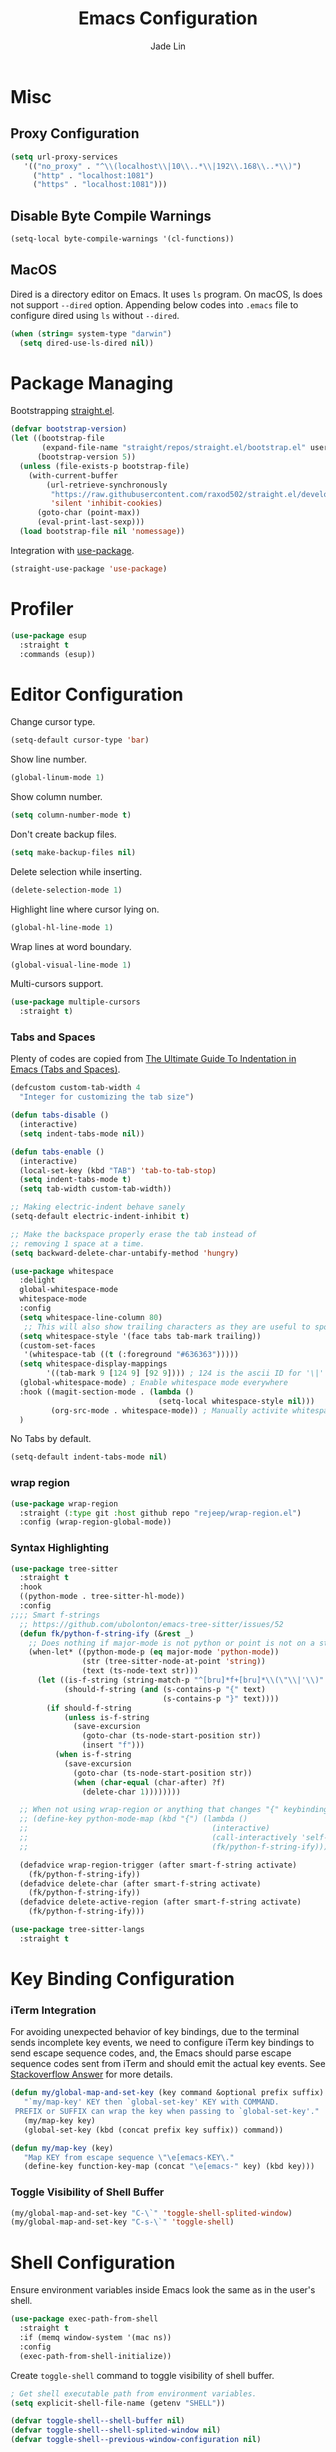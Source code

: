 #+TITLE: Emacs Configuration
#+AUTHOR: Jade Lin
#+EMAIL: linw1995@icloud.com

* Misc
** Proxy Configuration

#+BEGIN_SRC emacs-lisp
  (setq url-proxy-services
     '(("no_proxy" . "^\\(localhost\\|10\\..*\\|192\\.168\\..*\\)")
       ("http" . "localhost:1081")
       ("https" . "localhost:1081")))
#+END_SRC

** Disable Byte Compile Warnings

#+BEGIN_SRC emacs-lisp
  (setq-local byte-compile-warnings '(cl-functions))
#+END_SRC

** MacOS

Dired is a directory editor on Emacs. It uses =ls= program.
On macOS, ls does not support =--dired= option.
Appending below codes into =.emacs= file to configure dired using =ls= without =--dired=.
#+BEGIN_SRC emacs-lisp
  (when (string= system-type "darwin")
    (setq dired-use-ls-dired nil))
#+END_SRC
* Package Managing

Bootstrapping [[https://github.com/raxod502/straight.el][straight.el]].

#+BEGIN_SRC emacs-lisp :tangle no
  (defvar bootstrap-version)
  (let ((bootstrap-file
         (expand-file-name "straight/repos/straight.el/bootstrap.el" user-emacs-directory))
        (bootstrap-version 5))
    (unless (file-exists-p bootstrap-file)
      (with-current-buffer
          (url-retrieve-synchronously
           "https://raw.githubusercontent.com/raxod502/straight.el/develop/install.el"
           'silent 'inhibit-cookies)
        (goto-char (point-max))
        (eval-print-last-sexp)))
    (load bootstrap-file nil 'nomessage))
#+END_SRC

Integration with [[https://github.com/jwiegley/use-package][use-package]].

#+BEGIN_SRC emacs-lisp
  (straight-use-package 'use-package)
#+END_SRC

* Profiler

#+BEGIN_SRC emacs-lisp
  (use-package esup
    :straight t
    :commands (esup))
#+END_SRC

* Editor Configuration

Change cursor type.
#+BEGIN_SRC emacs-lisp
  (setq-default cursor-type 'bar)
#+END_SRC

Show line number.
#+BEGIN_SRC emacs-lisp
  (global-linum-mode 1)
#+END_SRC

Show column number.
#+BEGIN_SRC emacs-lisp
  (setq column-number-mode t)
#+END_SRC

Don't create backup files.
#+BEGIN_SRC emacs-lisp
  (setq make-backup-files nil)
#+END_SRC

Delete selection while inserting.
#+BEGIN_SRC emacs-lisp
  (delete-selection-mode 1)
#+END_SRC

Highlight line where cursor lying on.
#+BEGIN_SRC emacs-lisp
  (global-hl-line-mode 1)
#+END_SRC

Wrap lines at word boundary.
#+BEGIN_SRC emacs-lisp
  (global-visual-line-mode 1)
#+END_SRC

Multi-cursors support.
#+BEGIN_SRC emacs-lisp
  (use-package multiple-cursors
    :straight t)
#+END_SRC

*** Tabs and Spaces

Plenty of codes are copied from [[https://dougie.io/emacs/indentation/][The Ultimate Guide To Indentation in Emacs (Tabs and Spaces)]].

#+BEGIN_SRC emacs-lisp
  (defcustom custom-tab-width 4
    "Integer for customizing the tab size")

  (defun tabs-disable ()
    (interactive)
    (setq indent-tabs-mode nil))

  (defun tabs-enable ()
    (interactive)
    (local-set-key (kbd "TAB") 'tab-to-tab-stop)
    (setq indent-tabs-mode t)
    (setq tab-width custom-tab-width))

  ;; Making electric-indent behave sanely
  (setq-default electric-indent-inhibit t)

  ;; Make the backspace properly erase the tab instead of
  ;; removing 1 space at a time.
  (setq backward-delete-char-untabify-method 'hungry)

  (use-package whitespace
    :delight
    global-whitespace-mode
    whitespace-mode
    :config
    (setq whitespace-line-column 80)
     ;; This will also show trailing characters as they are useful to spot.
    (setq whitespace-style '(face tabs tab-mark trailing))
    (custom-set-faces
     '(whitespace-tab ((t (:foreground "#636363")))))
    (setq whitespace-display-mappings
          '((tab-mark 9 [124 9] [92 9]))) ; 124 is the ascii ID for '\|'
    (global-whitespace-mode) ; Enable whitespace mode everywhere
    :hook ((magit-section-mode . (lambda ()
                                   (setq-local whitespace-style nil)))
           (org-src-mode . whitespace-mode)) ; Manually activite whitespace
    )
#+END_SRC

No Tabs by default.

#+BEGIN_SRC emacs-lisp
  (setq-default indent-tabs-mode nil)
#+END_SRC

*** wrap region

#+BEGIN_SRC emacs-lisp
  (use-package wrap-region
    :straight (:type git :host github repo "rejeep/wrap-region.el")
    :config (wrap-region-global-mode))
#+END_SRC

*** Syntax Highlighting

#+BEGIN_SRC emacs-lisp
  (use-package tree-sitter
    :straight t
    :hook
    ((python-mode . tree-sitter-hl-mode))
    :config
  ;;;; Smart f-strings
    ;; https://github.com/ubolonton/emacs-tree-sitter/issues/52
    (defun fk/python-f-string-ify (&rest _)
      ;; Does nothing if major-mode is not python or point is not on a string.
      (when-let* ((python-mode-p (eq major-mode 'python-mode))
                  (str (tree-sitter-node-at-point 'string))
                  (text (ts-node-text str)))
        (let ((is-f-string (string-match-p "^[bru]*f+[bru]*\\(\"\\|'\\)" text))
              (should-f-string (and (s-contains-p "{" text)
                                    (s-contains-p "}" text))))
          (if should-f-string
              (unless is-f-string
                (save-excursion
                  (goto-char (ts-node-start-position str))
                  (insert "f")))
            (when is-f-string
              (save-excursion
                (goto-char (ts-node-start-position str))
                (when (char-equal (char-after) ?f)
                  (delete-char 1))))))))

    ;; When not using wrap-region or anything that changes "{" keybinding
    ;; (define-key python-mode-map (kbd "{") (lambda ()
    ;;                                         (interactive)
    ;;                                         (call-interactively 'self-insert-command)
    ;;                                         (fk/python-f-string-ify)))

    (defadvice wrap-region-trigger (after smart-f-string activate)
      (fk/python-f-string-ify))
    (defadvice delete-char (after smart-f-string activate)
      (fk/python-f-string-ify))
    (defadvice delete-active-region (after smart-f-string activate)
      (fk/python-f-string-ify)))

  (use-package tree-sitter-langs
    :straight t
#+END_SRC

* Key Binding Configuration

*** iTerm Integration

For avoiding unexpected behavior of key bindings,
due to the terminal sends incomplete key events,
we need to configure iTerm key bindings to send escape sequence codes,
and, the Emacs should parse escape sequence codes sent from iTerm and should emit the actual key events.
See [[https://stackoverflow.com/a/40222318/7035932][Stackoverflow Answer]] for more details.

#+BEGIN_SRC emacs-lisp
  (defun my/global-map-and-set-key (key command &optional prefix suffix)
     "`my/map-key' KEY then `global-set-key' KEY with COMMAND.
   PREFIX or SUFFIX can wrap the key when passing to `global-set-key'."
     (my/map-key key)
     (global-set-key (kbd (concat prefix key suffix)) command))

  (defun my/map-key (key)
     "Map KEY from escape sequence \"\e[emacs-KEY\."
     (define-key function-key-map (concat "\e[emacs-" key) (kbd key)))

#+END_SRC

*** Toggle Visibility of Shell Buffer

#+BEGIN_SRC emacs-lisp
  (my/global-map-and-set-key "C-\`" 'toggle-shell-splited-window)
  (my/global-map-and-set-key "C-s-\`" 'toggle-shell)
#+END_SRC

* Shell Configuration

Ensure environment variables inside Emacs look the same as in the user's shell.
#+BEGIN_SRC emacs-lisp
  (use-package exec-path-from-shell
    :straight t
    :if (memq window-system '(mac ns))
    :config
    (exec-path-from-shell-initialize))
#+END_SRC

Create =toggle-shell= command to toggle visibility of shell buffer.

#+BEGIN_SRC emacs-lisp
  ; Get shell executable path from environment variables.
  (setq explicit-shell-file-name (getenv "SHELL"))

  (defvar toggle-shell--shell-buffer nil)
  (defvar toggle-shell--shell-splited-window nil)
  (defvar toggle-shell--previous-window-configuration nil)

  (defun toggle-shell--dump-window-configuration ()
    (setq toggle-shell--previous-window-configuration
          (current-window-configuration)))

  (defun toggle-shell--restore-window-configuration ()
    (set-window-configuration toggle-shell--previous-window-configuration))

  (defun toggle-shell--in-shell-splited-window? ()
    "Test current buffer is shell buffer and is in splited window."
    (and (toggle-shell--in-shell?)
         toggle-shell--shell-splited-window
         (equal (selected-window) toggle-shell--shell-splited-window) ; test selected window is splited window
         ))

  (defun toggle-shell--in-shell? ()
    "Test current buffer is shell buffer."
    (and toggle-shell--shell-buffer ; test var of shell buffer is not nil
         (equal (current-buffer) toggle-shell--shell-buffer)) ; test current buffer is shell buffer
    )

  (defun toggle-shell--shell-buffer-existed? ()
    "Test shell buffer existed."
    (and toggle-shell--shell-buffer ; test shell buffer is not nill
         (buffer-name toggle-shell--shell-buffer)) ; test shell buffer is not killed
    )

  (defun toggle-shell--ensure-shell-buffer ()
    "Ensure the shell buffer existed."
    (unless (toggle-shell--shell-buffer-existed?)
      (toggle-shell--dump-window-configuration)
      (setq toggle-shell--shell-buffer (ansi-term explicit-shell-file-name)) ; create new shell buffer
      (toggle-shell--restore-window-configuration)))

  (defun toggle-shell--switch-to-shell ()
    "Make shell buffer current."
    (when (toggle-shell--in-shell-splited-window?)
      (toggle-shell--restore-window-configuration))
    (unless (toggle-shell--in-shell?)
      (toggle-shell--ensure-shell-buffer)
      (toggle-shell--dump-window-configuration)
      (switch-to-buffer toggle-shell--shell-buffer)))

  (defun toggle-shell--delete-shell ()
    "Delete the shell buffer window"
    (when (toggle-shell--shell-buffer-existed?)
      (let ((window) (get-buffer-window toggle-shell--shell-buffer))
        (if window
            (delete-window window)
          (toggle-shell--restore-window-configuration)))))

  (defun toggle-shell--delete-shell-splited-window ()
    "Delete the shell buffer splited window"
    (when (toggle-shell--in-shell-splited-window?)
      (delete-window toggle-shell--shell-splited-window)))

  (defun toggle-shell--switch-to-shell-splited-window ()
    "Split the current window set the bottom one as shell."
    (unless (toggle-shell--in-shell-splited-window?)
      (when (toggle-shell--in-shell?)
        (toggle-shell--restore-window-configuration))
      (toggle-shell--ensure-shell-buffer)
      (toggle-shell--dump-window-configuration)
      (split-window)
      (setq toggle-shell--shell-splited-window (window-next-sibling))
      (set-window-buffer (window-next-sibling)
                         toggle-shell--shell-buffer)
      (select-window (window-next-sibling))))

  (defun toggle-shell ()
    "Toggle visibility of shell buffer.
  1) If in shell buffer and in full window, switch to previous buffer.
  2) If in shell buffer and in splited window, switch to full window.
  3) If in other buffer, switch to shell buffer in full window."
    (interactive)
    (cond ((toggle-shell--in-shell-splited-window?) (toggle-shell--switch-to-shell))
          ((toggle-shell--in-shell?) (toggle-shell--delete-shell))
          (t (toggle-shell--switch-to-shell))))

  (defun toggle-shell-splited-window ()
    "Toggle visibility of shell buffer window and focused.
  1) If in other buffer, switch to shell buffer in half window.
  2) If in shell buffer and in full window, switch to half window.
  3) If in shell buffer and in splited window, delete the shell buffer window."
    (interactive)
    (cond ((toggle-shell--in-shell-splited-window?) (toggle-shell--delete-shell-splited-window))
          (t (toggle-shell--switch-to-shell-splited-window))))
#+END_SRC

* Appearance Configuration

** Frames Management

#+BEGIN_SRC emacs-lisp
  (use-package persp-mode
    :straight t
    :config
    (setq wg-morph-on nil) ;; switch off animation
    (setq persp-autokill-buffer-on-remove 'kill-weak)
    (add-hook 'window-setup-hook
              (lambda ()
                (when-let (project-root (projectile-project-root))
                  (setq-default persp-save-dir
                                (expand-file-name ".persp-confs/" project-root))
                  (persp-mode 1))))
    (add-to-list 'persp-filter-save-buffers-functions
                 (lambda (b)
                   "Ignore temporary buffers."
                   (let ((bname (file-name-nondirectory (buffer-name b))))
                     (or (string-prefix-p "magit" bname)
                         (string-equal "*ansi-term*" bname)
                         (string-prefix-p "*" bname)
                         ;; and more
                         )))))
#+END_SRC

** Enables you to customise the mode names displayed in the mode line.

#+BEGIN_SRC emacs-lisp
  (use-package delight
    :straight t
    :hook
    ('after-init
     . (lambda ()
         (require 'delight)
         (delight '((eldoc-mode nil t)
                    (auto-fill-function " AF")
                    (visual-line-mode nil t)
                    (auto-revert-mode nil t)
                    (tree-sitter-mode nil t)
                    (page-break-lines-mode nil t)
                    (wrap-region-mode nil t)
                    (wakatime-mode nil t)
                    (whitespace-mode nil t))))))
#+END_SRC

** Theme Configuration

Use [[https://github.com/hlissner/emacs-doom-themes][DOOM Themes]].
#+BEGIN_SRC emacs-lisp
  (use-package doom-themes
    :straight t
    :config
    ;; Global settings (defaults)
    (setq doom-themes-enable-bold t    ; if nil, bold is universally disabled
          doom-themes-enable-italic t) ; if nil, italics is universally disabled
    (load-theme 'doom-one t)
    ;; Enable flashing mode-line on errors
    (doom-themes-visual-bell-config)
    ;; Enable custom neotree theme (all-the-icons must be installed!)
    (doom-themes-neotree-config)
    ;; or for treemacs users
    (setq doom-themes-treemacs-theme "doom-colors") ; use the colorful treemacs theme
    (doom-themes-treemacs-config)
    ;; Corrects (and improves) org-mode's native fontification.
    (doom-themes-org-config))
#+END_SRC

** GUI Configuration
*** Common
Disable dialog box.
#+BEGIN_SRC emacs-lisp
  (setq use-file-dialog        nil
        use-dialog-box         nil)
#+END_SRC

Hide toolbar.
#+BEGIN_SRC emacs-lisp
  (when (fboundp 'tool-bar-mode)
    (tool-bar-mode -1))
#+END_SRC

Hide scrollbar.
#+BEGIN_SRC emacs-lisp
  (when (fboundp 'set-scroll-bar-mode)
    (set-scroll-bar-mode nil))
#+END_SRC

Startup Window Size.
#+BEGIN_SRC emacs-lisp
  (when window-system
    (set-frame-size (selected-frame)
                    160
                    50))
#+END_SRC

*** MacOS

Make the title bar and toolbar to be transparent.
#+BEGIN_SRC emacs-lisp
  (when (eq system-type 'darwin)
    (add-to-list 'default-frame-alist
                 '(ns-transparent-titlebar . t))
    (add-to-list 'default-frame-alist
                 '(ns-appearance . dark)))
#+END_SRC

Change the opacity of the frame.
#+BEGIN_SRC emacs-lisp
  (when (eq system-type 'darwin)
    (add-to-list 'default-frame-alist
                 '(alpha . (100 . 100))))
#+END_SRC

** Dashboard

#+BEGIN_SRC emacs-lisp
  (use-package dashboard
    :straight t
    :ensure t
    :config
    (dashboard-setup-startup-hook)
    (setq dashboard-items '((recents  . 5)
                            (bookmarks . 5)
                            (projects . 5)
                            (agenda . 5))))
#+END_SRC

Hide the original startup screen while opening file.

#+BEGIN_SRC emacs-lisp
  (setq inhibit-startup-screen t)
#+END_SRC

** Icons

#+BEGIN_SRC emacs-lisp
  (use-package all-the-icons
    :straight t)
#+END_SRC

** Directory Tree View

Use [[https://github.com/jaypei/emacs-neotree][neotree]] package.

#+BEGIN_SRC emacs-lisp
  (use-package neotree
    :straight t
    :bind ("<f8>" . neotree-toggle))
#+END_SRC

** Rainbow Delimiters

Use [[https://github.com/Fanael/rainbow-delimiters][rainbow-delimiters]] to highlights delimiters such as parentheses, brackets or braces according to their depth.

#+BEGIN_SRC emacs-lisp
  (use-package rainbow-delimiters
    :straight t
    :delight
    :hook ((emacs-lisp-mode . rainbow-delimiters-mode)
           (racket-mode . rainbow-delimiters-mode)
           (racket-repl-mode . rainbow-delimiters-mode)))
#+END_SRC

* Project Managing Configuration

Use [[https://docs.projectile.mx/projectile/index.html][projectile]] package.

#+BEGIN_SRC emacs-lisp
  (use-package projectile
    :straight t
    :delight
    '(:eval (concat " [" (projectile-project-name) "]"))
    :bind-keymap ("C-c p" . projectile-command-map)
    :config
    (projectile-mode +1)
    (setq projectile-switch-project-action 'neotree-projectile-action)
    (setq projectile-completion-system 'ivy))
#+END_SRC

* Productivity Tools
** Completion Tools

*** Replace isearch with swiper

Use [[https://github.com/abo-abo/swiper#ivy][Ivy]] pacakge for minibuffer completion. <<Counsel Configuration>>

Configure =<C-s>= and =<C-r>= to activate swiper. And =swiper-C-r= function, which bind with =<C-r>= in local keymaps =swiper-map=, is copied from [[https://github.com/abo-abo/swiper/issues/1172#issuecomment-633148859][Issue's comment commented by SreenivasVRao from abo-abo/swiper#1172]].

#+BEGIN_SRC emacs-lisp
  (use-package ivy
    :straight t
    :delight
    :config
    (setq ivy-use-virtual-buffers t)
    (setq enable-recursive-minibuffers t)
    (setq ivy-count-format "(%d/%d) ")
    (ivy-mode 1))
  (use-package counsel
    :straight t
    :after ivy
    :bind ("M-x" . 'counsel-M-x))
  (use-package swiper
    :straight t
    :after ivy
    :config
    (defun swiper-C-r (&optional arg)
      "Move cursor vertically down ARG candidates. If the input is empty, select the previous history element instead."
      (interactive "p")
      (if (string= ivy-text "")
          (ivy-previous-history-element 1)
        (ivy-previous-line arg)))
    :bind (("C-s" . 'swiper)
           ("C-r" . 'swiper)
           :map swiper-map
           ("C-r" . 'swiper-C-r)))
#+END_SRC

*** Code autocompletion

Use [[http://company-mode.github.io/][company-mode]] for text completion.

#+BEGIN_SRC emacs-lisp
  (use-package company
    :straight t
    :delight
    :config
    (setq company-minimum-prefix-length 2)
    (setq company-idle-delay 0.1)
    (setq company-tooltip-align-annotations t)
    :hook ((emacs-lisp-mode . company-mode)
           (racket-mode . company-mode)
           (racket-repl-mode . company-mode)
           (python-mode . company-mode)))

  (use-package company-box
    :straight t
    :delight
    :hook (company-mode . company-box-mode))
#+END_SRC

*** Snippet

#+BEGIN_SRC emacs-lisp
  (use-package yasnippet
    :straight t
    :delight yas-minor-mode
    :hook (lsp-mode . yas-minor-mode))
#+END_SRC

** Editing Tools

Paredit is a minor mode for performing structured editing of S-expression data.
Paredit helps keep parentheses balanced and adds many keys for moving S-expressions and moving around in S-expressions. See [[http://danmidwood.com/content/2014/11/21/animated-paredit.html][The Animated Guide to Paredit]] for more details.

Using =define-paredit-pair= macro to define full-width round, square and curly pairs, will generate some helpfull functions. And bind their opening and closing functions into local keymaps =paredit-mode-map=.

#+BEGIN_SRC emacs-lisp
  (use-package paredit
    :straight t
    :delight
    :hook ((emacs-lisp-mode . paredit-mode)
           (racket-mode . paredit-mode)
           (racket-repl-mode . paredit-mode))
    :config
    (define-paredit-pair ?\（ ?\） "full-round")
    (define-paredit-pair ?\【 ?\】 "full-square")
    (define-paredit-pair ?\「 ?\」 "full-curly")
    :bind (:map paredit-mode-map
                ("（" . 'paredit-open-full-round)
                ("）" . 'paredit-close-full-round)
                ("【" . 'paredit-open-full-square)
                ("】" . 'paredit-close-full-square)
                ("「" . 'paredit-open-full-curly)
                ("」" . 'paredit-close-full-curly)))
#+END_SRC

** Version Control Tools

#+BEGIN_SRC emacs-lisp
  (use-package magit
    :straight t
    :config
    (global-set-key (kbd "C-x g") 'magit-status))
#+END_SRC

** GTD

*** Journal

#+BEGIN_SRC emacs-lisp
  (use-package org-journal
    :straight t
    :config
    (setq org-journal-dir "~/Documents/me/log")
    (setq org-journal-enable-agenda-integration t))
*** WakaTime

#+BEGIN_SRC emacs-lisp
  (use-package wakatime-mode
    :straight t
    :config
    (global-wakatime-mode))
#+END_SRC


* Programing Configuration

** Python

*** Core -- LSP Supports

#+BEGIN_SRC emacs-lisp
  (use-package lsp-mode
    :straight t
    :commands (lsp lsp-deferred)
    :config (setq lsp-enable-snippet t))

  (use-package lsp-ui
    :straight t
    :commands lsp-ui-mode
    :hook (lsp-mode . lsp-ui-mode))

  (use-package lsp-python-ms
    :straight (:host github :repo "emacs-lsp/lsp-python-ms")
    :init
    (defvaralias 'lsp-python-ms-python-executable 'python-shell-interpreter)
    :hook ((python-mode
            . (lambda ()
                (require 'lsp-python-ms)
                (lsp-deferred)))))
#+END_SRC

*** Linting tools on the fly

#+BEGIN_SRC emacs-lisp
  (use-package flycheck
    :straight t
    :ensure t
    :init
    (setq-default lsp-modeline-diagnostics-enable nil)
    (defvaralias 'flycheck-python-flake8-executable 'python-shell-interpreter)
    :custom
    (flycheck-disabled-checkers
     '(python-mypy python-pylint))
    :config
    (global-flycheck-mode)
    :hook
    ((lsp-diagnostics-mode
      . (lambda ()
          (require 'flycheck)
          ;; lsp checker being defined after diagnostics mode loaded.
          (flycheck-add-next-checker 'lsp
                                     'python-flake8)))))
#+END_SRC

*** Manage python packages via Poetry

#+BEGIN_SRC emacs-lisp
  (use-package poetry
    :straight t
    :commands poetry
    :config
    (defun poetry-get-python-executable ()
      (let ((venv_dir (poetry-get-virtualenv)))
        (when venv_dir (concat venv_dir "/bin/python"))))
    :hook ((python-mode
            . (lambda ()
                ;; Configure the python shell interpreter
                (require 'poetry)
                (setq python-shell-interpreter
                      (poetry-get-python-executable))))))
#+END_SRC

*** MISC

#+BEGIN_SRC emacs-lisp
  (use-package python-black
    :straight t
    :hook (python-mode . python-black-on-save-mode))

  (use-package python-isort
    :straight (:type git :host github :repo "linw1995/emacs-python-isort")
    :hook (python-mode . python-isort-on-save-mode))

  (add-hook 'python-mode-hook 'tabs-disable)
#+END_SRC

*** Q&A
**** How to set path of the Python executable explicitly?

Set the variable ~lsp-python-ms-python-executable~ before the =lsp-mode= being loaded.

First, add ~hack-local-variables-hook~ in =init.el= to make loading =lsp-mode= after the =.dir-locals.el= file of each project/workspace being loaded. And define a variable alias ~python-shell-interpreter~ in =init.el=.

#+BEGIN_SRC emacs-lisp :tangle no
  (add-hook 'hack-local-variables-hook
               (lambda ()
                 (when (derived-mode-p 'python-mode)
                   (require 'lsp-python-ms)
                   (lsp)))) ; or lsp-deferred
  (defvaralias 'lsp-python-ms-python-executable 'python-shell-interpreter)
#+END_SRC

Second, create =.dir-locals.el= file in the root directory of project to specify the varibale ~python-shell-interpreter~ (alias of ~lsp-python-ms-python-executable~) for the project/workspace.p

#+BEGIN_SRC emacs-lisp :tangle no
  ((python-mode
    . ((python-shell-interpreter . "{absolute path of the Python executable}")))
#+END_SRC

If you use poetry to manage project, you can copy the below code instead.
It will check and configure with venv created by poetry.

#+BEGIN_SRC emacs-lisp :tangle no
  ((python-mode
    . ((eval
        . (progn (when (require 'poetry nil t)
                   (setq python-shell-interpreter
                         (poetry-get-python-executable))))))))
#+END_SRC

I add a hooking to set it by default via =poetry=. [[*Manage python packages via Poetry]]

**** How to configure flycheck

Create a =.dir-locals.el= file with the below code in root of each project/worksapce to configure =flycheck=.

#+BEGIN_SRC emacs-lisp :tangle no
  ((python-mode
    . ((eval
        . (progn (when (require 'flycheck nil t)
                   (flycheck-add-next-checker 'lsp 'python-flake8) ; configure checker python-flake8 run after lsp-mode
                   (setq-local flycheck-disabled-checkers '(python-pylint python-mypy)) ; disable checkers: pylint & mypy
                   ))))))
#+END_SRC

** Racket

#+BEGIN_SRC emacs-lisp
  (use-package racket-mode
    :straight t
    :hook (racket-mode . racket-xp-mode))
#+END_SRC

** Org

Use the built-in version of Org.

Configure =org-goto= with counsel. [[https://emacs.stackexchange.com/a/32625/29268][Solution is copyed from stackoverflow.]]
See also [[Counsel Configuration]].

#+BEGIN_SRC emacs-lisp
  (use-package org
    :straight
    :init
    (defun org-capture-configure ()
      (setq org-capture-templates nil)
      (add-to-list 'org-capture-templates
                   '("w" "Web Collections" entry
                     (file+headline "~/Sync/org/inbox.org" "Web")
                     "* %U %:annotation\n\n%:initial\n\n%?")))
    (org-capture-configure)
    :config
    (defun org-goto-configuration ()
      (setq org-goto-interface 'outline-path-completion)
      (setq org-outline-path-complete-in-steps nil))
    (org-goto-configuration)
    (setq org-adapt-indentation nil)
    (setq org-catch-invisible-edits 'smart))

  (use-package ob-racket
    :straight
    (:host github :repo "hasu/emacs-ob-racket")
    :config
    (org-babel-do-load-languages 'org-babel-load-languages
                                 '((racket . t))))

#+END_SRC

Use htmlize to support exporting code with syntax highlighting.

#+BEGIN_SRC emacs-lisp
  (use-package htmlize
    :straight t)
#+END_SRC

** Markdown

#+BEGIN_SRC emacs-lisp
  (use-package markdown-mode
    :straight t
    :commands (markdown-mode gfm-mode)
    :mode (("README\\.md\\'" . gfm-mode)
           ("\\.md\\'" . markdown-mode)
           ("\\.markdown\\'" . markdown-mode))
    :init (setq markdown-command "multimarkdown"))
#+END_SRC

** Emacs Lisp

#+BEGIN_SRC emacs-lisp
  (use-package flycheck-cask
    :straight t
    :hook ((emacs-lisp-mode flycheck-mode) . flycheck-cask-setup))
#+END_SRC

** YAML

#+BEGIN_SRC emacs-lisp
  (use-package yaml-mode
    :straight (:type git :host github :repo "yoshiki/yaml-mode"))
#+END_SRC
